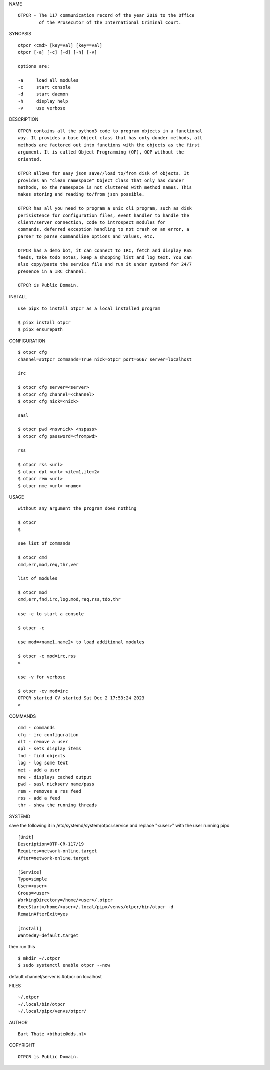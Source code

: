 NAME

::

    OTPCR - The 117 communication record of the year 2019 to the Office
            of the Prosecutor of the International Criminal Court.


SYNOPSIS

::

    otpcr <cmd> [key=val] [key==val]
    otpcr [-a] [-c] [-d] [-h] [-v]

    options are:

    -a     load all modules
    -c     start console
    -d     start daemon
    -h     display help
    -v     use verbose


DESCRIPTION

::

    OTPCR contains all the python3 code to program objects in a functional
    way. It provides a base Object class that has only dunder methods, all
    methods are factored out into functions with the objects as the first
    argument. It is called Object Programming (OP), OOP without the
    oriented.

    OTPCR allows for easy json save//load to/from disk of objects. It
    provides an "clean namespace" Object class that only has dunder
    methods, so the namespace is not cluttered with method names. This
    makes storing and reading to/from json possible.

    OTPCR has all you need to program a unix cli program, such as disk
    perisistence for configuration files, event handler to handle the
    client/server connection, code to introspect modules for
    commands, deferred exception handling to not crash on an error, a
    parser to parse commandline options and values, etc.

    OTPCR has a demo bot, it can connect to IRC, fetch and display RSS
    feeds, take todo notes, keep a shopping list and log text. You can
    also copy/paste the service file and run it under systemd for 24/7
    presence in a IRC channel.

    OTPCR is Public Domain.


INSTALL

::

    use pipx to install otpcr as a local installed program

    $ pipx install otpcr
    $ pipx ensurepath


CONFIGURATION

::

    $ otpcr cfg 
    channel=#otpcr commands=True nick=otpcr port=6667 server=localhost

    irc

    $ otpcr cfg server=<server>
    $ otpcr cfg channel=<channel>
    $ otpcr cfg nick=<nick>

    sasl

    $ otpcr pwd <nsvnick> <nspass>
    $ otpcr cfg password=<frompwd>

    rss

    $ otpcr rss <url>
    $ otpcr dpl <url> <item1,item2>
    $ otpcr rem <url>
    $ otpcr nme <url> <name>


USAGE

::

    without any argument the program does nothing

    $ otpcr
    $

    see list of commands

    $ otpcr cmd
    cmd,err,mod,req,thr,ver

    list of modules

    $ otpcr mod
    cmd,err,fnd,irc,log,mod,req,rss,tdo,thr

    use -c to start a console

    $ otpcr -c

    use mod=<name1,name2> to load additional modules

    $ otpcr -c mod=irc,rss
    >

    use -v for verbose

    $ otpcr -cv mod=irc
    OTPCR started CV started Sat Dec 2 17:53:24 2023
    >


COMMANDS

::

    cmd - commands
    cfg - irc configuration
    dlt - remove a user
    dpl - sets display items
    fnd - find objects 
    log - log some text
    met - add a user
    mre - displays cached output
    pwd - sasl nickserv name/pass
    rem - removes a rss feed
    rss - add a feed
    thr - show the running threads


SYSTEMD


save the following it in /etc/systemd/system/otpcr.service and
replace "<user>" with the user running pipx

::

    [Unit]
    Description=OTP-CR-117/19
    Requires=network-online.target
    After=network-online.target

    [Service]
    Type=simple
    User=<user>
    Group=<user>
    WorkingDirectory=/home/<user>/.otpcr
    ExecStart=/home/<user>/.local/pipx/venvs/otpcr/bin/otpcr -d
    RemainAfterExit=yes

    [Install]
    WantedBy=default.target

then run this

::

    $ mkdir ~/.otpcr
    $ sudo systemctl enable otpcr --now

default channel/server is #otpcr on localhost

FILES

::

    ~/.otpcr
    ~/.local/bin/otpcr
    ~/.local/pipx/venvs/otpcr/

AUTHOR

::

    Bart Thate <bthate@dds.nl>

COPYRIGHT

::

    OTPCR is Public Domain.
